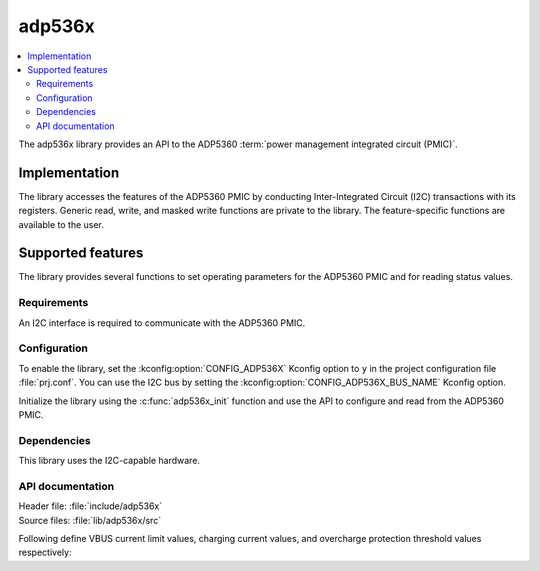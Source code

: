 .. _lib_adp536x:

adp536x
#######

.. contents::
   :local:
   :depth: 2

The adp536x library provides an API to the ADP5360 :term:`power management integrated circuit (PMIC)`.

Implementation
==============

The library accesses the features of the ADP5360 PMIC by conducting Inter-Integrated Circuit (I2C) transactions with its registers.
Generic read, write, and masked write functions are private to the library.
The feature-specific functions are available to the user.

Supported features
==================

The library provides several functions to set operating parameters for the ADP5360 PMIC and for reading status values.

Requirements
************

An I2C interface is required to communicate with the ADP5360 PMIC.

Configuration
*************

To enable the library, set the :kconfig:option:`CONFIG_ADP536X` Kconfig option to ``y`` in the project configuration file :file:`prj.conf`.
You can use the I2C bus by setting the :kconfig:option:`CONFIG_ADP536X_BUS_NAME` Kconfig option.

Initialize the library using the :c:func:`adp536x_init` function and use the API to configure and read from the ADP5360 PMIC.

Dependencies
************

This library uses the I2C-capable hardware.

API documentation
*****************

| Header file: :file:`include/adp536x`
| Source files: :file:`lib/adp536x/src`

Following define VBUS current limit values, charging current values, and overcharge protection threshold values respectively:

.. doxygengroup:: adp536x
      :project: nrf
      :members:
